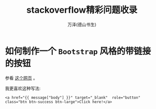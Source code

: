 #+LATEX_CLASS: article
#+LATEX_CLASS_OPTIONS:[11pt,oneside]
#+LATEX_HEADER: \usepackage{article}


#+TITLE: stackoverflow精彩问题收录
#+AUTHOR: 万泽(德山书生)
#+CREATOR: wanze(<a href="mailto:a358003542@gmail.com">a358003542@gmail.com</a>)
#+DESCRIPTION: 制作者邮箱：a358003542@gmail.com


* 如何制作一个 ~Bootstrap~ 风格的带链接的按钮
参看 [[http://stackoverflow.com/questions/19981949/how-to-make-a-button-in-bootstrap-look-like-a-normal-link-in-nav-tabs][这个网页]] 。

我更喜欢这种写法:
#+BEGIN_EXAMPLE
<a href="{{ message["body"] }}" target="_blank"  role="button" class="btn btn-success btn-large">Click here!</a>
#+END_EXAMPLE







